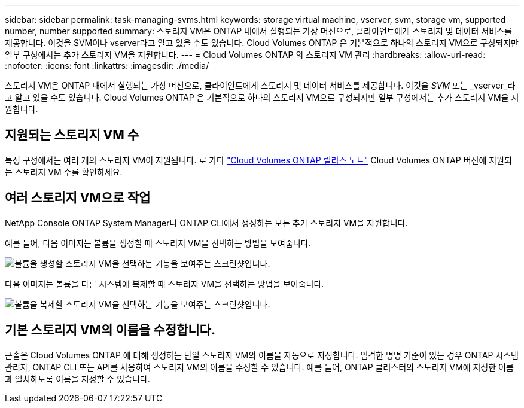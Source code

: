 ---
sidebar: sidebar 
permalink: task-managing-svms.html 
keywords: storage virtual machine, vserver, svm, storage vm, supported number, number supported 
summary: 스토리지 VM은 ONTAP 내에서 실행되는 가상 머신으로, 클라이언트에게 스토리지 및 데이터 서비스를 제공합니다.  이것을 SVM이나 vserver라고 알고 있을 수도 있습니다.  Cloud Volumes ONTAP 은 기본적으로 하나의 스토리지 VM으로 구성되지만 일부 구성에서는 추가 스토리지 VM을 지원합니다. 
---
= Cloud Volumes ONTAP 의 스토리지 VM 관리
:hardbreaks:
:allow-uri-read: 
:nofooter: 
:icons: font
:linkattrs: 
:imagesdir: ./media/


[role="lead"]
스토리지 VM은 ONTAP 내에서 실행되는 가상 머신으로, 클라이언트에게 스토리지 및 데이터 서비스를 제공합니다.  이것을 _SVM_ 또는 _vserver_라고 알고 있을 수도 있습니다.  Cloud Volumes ONTAP 은 기본적으로 하나의 스토리지 VM으로 구성되지만 일부 구성에서는 추가 스토리지 VM을 지원합니다.



== 지원되는 스토리지 VM 수

특정 구성에서는 여러 개의 스토리지 VM이 지원됩니다.  로 가다 https://docs.netapp.com/us-en/cloud-volumes-ontap-relnotes/index.html["Cloud Volumes ONTAP 릴리스 노트"^] Cloud Volumes ONTAP 버전에 지원되는 스토리지 VM 수를 확인하세요.



== 여러 스토리지 VM으로 작업

NetApp Console ONTAP System Manager나 ONTAP CLI에서 생성하는 모든 추가 스토리지 VM을 지원합니다.

예를 들어, 다음 이미지는 볼륨을 생성할 때 스토리지 VM을 선택하는 방법을 보여줍니다.

image:screenshot_create_volume_svm.gif["볼륨을 생성할 스토리지 VM을 선택하는 기능을 보여주는 스크린샷입니다."]

다음 이미지는 볼륨을 다른 시스템에 복제할 때 스토리지 VM을 선택하는 방법을 보여줍니다.

image:screenshot_replicate_volume_svm.gif["볼륨을 복제할 스토리지 VM을 선택하는 기능을 보여주는 스크린샷입니다."]



== 기본 스토리지 VM의 이름을 수정합니다.

콘솔은 Cloud Volumes ONTAP 에 대해 생성하는 단일 스토리지 VM의 이름을 자동으로 지정합니다.  엄격한 명명 기준이 있는 경우 ONTAP 시스템 관리자, ONTAP CLI 또는 API를 사용하여 스토리지 VM의 이름을 수정할 수 있습니다.  예를 들어, ONTAP 클러스터의 스토리지 VM에 지정한 이름과 일치하도록 이름을 지정할 수 있습니다.
